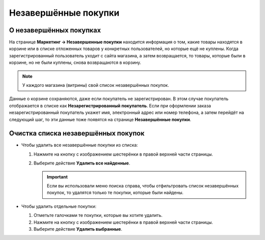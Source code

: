 *********************
Незавершённые покупки
*********************

========================
О незавершённых покупках
========================

На странице **Маркетинг → Незавершенные покупки** находится информация о том, какие товары находятся в корзине или в списке отложенных товаров у конкретных пользователей, но которые ещё не куплены. Когда зарегистрированный пользователь уходит с сайта магазина, а затем возвращается, то товары, которые были в корзине, но не были куплены, снова возвращаются в корзину.

.. note::

    У каждого магазина (витрины) свой список незавершённых покупок.

.. fancybox:: img/abandoned_carts.png
    :alt: Корзины с товарами, которые не были куплены.

Данные о корзине сохраняются, даже если покупатель не зарегистрирован. В этом случае покупатель отображается в списке как **Незарегистрированный покупатель**. Если при оформлении заказа незарегистрированный покупатель укажет имя, электронный адрес или номер телефона, а затем перейдёт на следующий шаг, то эти данные тоже появятся на странице **Незавершённые покупки**.

.. fancybox:: img/guest_info.png
    :alt: Имена, адреса электронной почты и телефоны незарегистрированных покупателей на списке незавершённых покупок.

====================================
Очистка списка незавершённых покупок
====================================

* Чтобы удалить все незавершённые покупки из списка:

  #. Нажмите на кнопку с изображением шестерёнки в правой верхней части страницы.

  #. Выберите действие **Удалить все найденные**.

     .. important::

         Если вы использовали меню поиска справа, чтобы отфильтровать список незавершённых покупок, то удалятся только те покупки, которые были найдены.

* Чтобы удалить отдельные покупки:

  #. Отметьте галочками те покупки, которые вы хотите удалить.

  #. Нажмите на кнопку с изображением шестерёнки в правой верхней части страницы.

  #. Выберите действие **Удалить выбранные**.

     .. fancybox:: img/delete_selected_cart.png
         :alt: Удаление покупки из списка.
